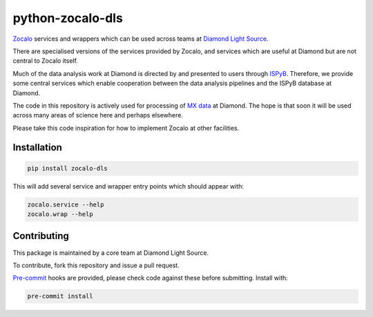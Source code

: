 =================
python-zocalo-dls
=================

`Zocalo <https://github.com/DiamondLightSource/python-zocalo/>`_ services and wrappers which can be used across teams at
`Diamond Light Source <https://www.diamond.ac.uk/Home.html/>`_.

There are specialised versions of the services provided by Zocalo, and services
which are useful at Diamond but are not central to Zocalo itself.

Much of the data analysis work at Diamond is directed by and presented to users through `ISPyB <https://ispyb.github.io/ISPyB/>`_.
Therefore, we provide some central services which enable cooperation between the data analysis pipelines and the ISPyB
database at Diamond.

The code in this repository is actively used for processing of `MX data <https://www.diamond.ac.uk/Science/Research/Techniques/Diffraction/MX.htm/>`_
at Diamond.
The hope is that soon it will be used across many areas of science here and perhaps elsewhere.

Please take this code inspiration for how to implement Zocalo at other facilities.

Installation
------------

.. code-block::

    pip install zocalo-dls


This will add several service and wrapper entry points which should appear with:

.. code-block::

    zocalo.service --help
    zocalo.wrap --help


Contributing
------------

This package is maintained by a core team at Diamond Light Source.

To contribute, fork this repository and issue a pull request.

`Pre-commit <https://pre-commit.com//>`_ hooks are provided, please check code against these before submitting.
Install with:

.. code-block::

    pre-commit install
